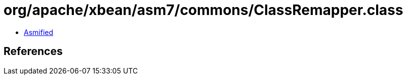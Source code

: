 = org/apache/xbean/asm7/commons/ClassRemapper.class

 - link:ClassRemapper-asmified.java[Asmified]

== References

